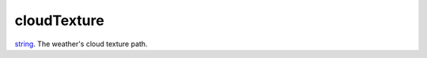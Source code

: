 cloudTexture
====================================================================================================

`string`_. The weather's cloud texture path.

.. _`string`: ../../../lua/type/string.html
